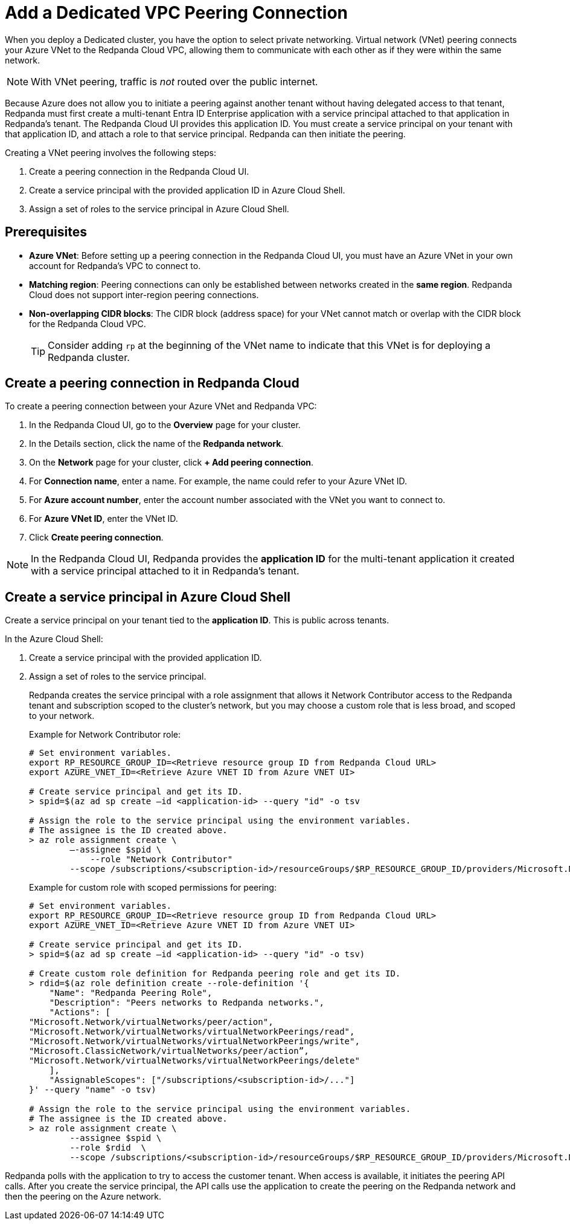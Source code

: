 = Add a Dedicated VPC Peering Connection
:description: Use the Redpanda Cloud UI to set up VNet peering.

When you deploy a Dedicated cluster, you have the option to select private networking. Virtual network (VNet) peering connects your Azure VNet to the Redpanda Cloud VPC, allowing them to communicate with each other as if they were within the same network. 

NOTE: With VNet peering, traffic is _not_ routed over the public internet.

Because Azure does not allow you to initiate a peering against another tenant without having delegated access to that tenant, Redpanda must first create a multi-tenant Entra ID Enterprise application with a service principal attached to that application in Redpanda's tenant. The Redpanda Cloud UI provides this application ID. You must create a service principal on your tenant with that application ID, and attach a role to that service principal. Redpanda can then initiate the peering.

Creating a VNet peering involves the following steps:

. Create a peering connection in the Redpanda Cloud UI.
. Create a service principal with the provided application ID in Azure Cloud Shell.
. Assign a set of roles to the service principal in Azure Cloud Shell.

== Prerequisites

* *Azure VNet*: Before setting up a peering connection in the Redpanda Cloud UI, you must have an Azure VNet in your own account for Redpanda's VPC to connect to. 
* *Matching region*: Peering connections can only be established between networks created in the *same region*. Redpanda Cloud does not support inter-region peering connections.
* *Non-overlapping CIDR blocks*: The CIDR block (address space) for your VNet cannot match or overlap with the CIDR block for the Redpanda Cloud VPC.
+
TIP: Consider adding `rp` at the beginning of the VNet name to indicate that this VNet is for deploying a Redpanda cluster.

== Create a peering connection in Redpanda Cloud

To create a peering connection between your Azure VNet and Redpanda VPC:

. In the Redpanda Cloud UI, go to the *Overview* page for your cluster.
. In the Details section, click the name of the *Redpanda network*.
. On the *Network* page for your cluster, click *+ Add peering connection*.
. For *Connection name*, enter a name. For example, the name could refer to your Azure VNet ID.
. For *Azure account number*, enter the account number associated with the VNet you want to connect to.
. For *Azure VNet ID*, enter the VNet ID.
. Click *Create peering connection*.

NOTE: In the Redpanda Cloud UI, Redpanda provides the *application ID* for the multi-tenant application it created with a service principal attached to it in Redpanda's tenant. 

== Create a service principal in Azure Cloud Shell

Create a service principal on your tenant tied to the *application ID*. This is public across tenants.

In the Azure Cloud Shell:

. Create a service principal with the provided application ID.
. Assign a set of roles to the service principal. 
+
Redpanda creates the service principal with a role assignment that allows it Network Contributor access to the Redpanda tenant and subscription scoped to the cluster's network, but you may choose a custom role that is less broad, and scoped to your network.
+
Example for Network Contributor role:
+
```bash
# Set environment variables.
export RP_RESOURCE_GROUP_ID=<Retrieve resource group ID from Redpanda Cloud URL>
export AZURE_VNET_ID=<Retrieve Azure VNET ID from Azure VNET UI>

# Create service principal and get its ID.
> spid=$(az ad sp create –id <application-id> --query "id" -o tsv

# Assign the role to the service principal using the environment variables.
# The assignee is the ID created above.
> az role assignment create \
        –-assignee $spid \
	    --role "Network Contributor"
        --scope /subscriptions/<subscription-id>/resourceGroups/$RP_RESOURCE_GROUP_ID/providers/Microsoft.Network/virtualNetworks/$AZURE_VNET_ID
```
+
Example for custom role with scoped permissions for peering:
+
```bash
# Set environment variables.
export RP_RESOURCE_GROUP_ID=<Retrieve resource group ID from Redpanda Cloud URL>
export AZURE_VNET_ID=<Retrieve Azure VNET ID from Azure VNET UI>

# Create service principal and get its ID.
> spid=$(az ad sp create –id <application-id> --query "id" -o tsv)

# Create custom role definition for Redpanda peering role and get its ID.
> rdid=$(az role definition create --role-definition '{
    "Name": "Redpanda Peering Role",
    "Description": "Peers networks to Redpanda networks.",
    "Actions": [
"Microsoft.Network/virtualNetworks/peer/action",
"Microsoft.Network/virtualNetworks/virtualNetworkPeerings/read",
"Microsoft.Network/virtualNetworks/virtualNetworkPeerings/write",
"Microsoft.ClassicNetwork/virtualNetworks/peer/action”,
"Microsoft.Network/virtualNetworks/virtualNetworkPeerings/delete"	
    ],
    "AssignableScopes": ["/subscriptions/<subscription-id>/..."]
}' --query "name" -o tsv)

# Assign the role to the service principal using the environment variables.
# The assignee is the ID created above.
> az role assignment create \
        --assignee $spid \
        --role $rdid  \
        --scope /subscriptions/<subscription-id>/resourceGroups/$RP_RESOURCE_GROUP_ID/providers/Microsoft.Network/virtualNetworks/$AZURE_VNET_ID
```

Redpanda polls with the application to try to access the customer tenant. When access is available, it initiates the peering API calls. After you create the service principal, the API calls use the application to create the peering on the Redpanda network and then the peering on the Azure network. 
